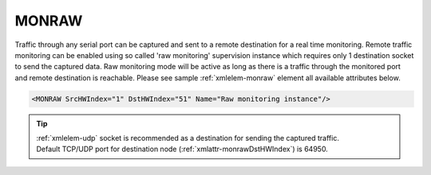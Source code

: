 
.. _xmlelem-monraw:

MONRAW
^^^^^^

Traffic through any serial port can be captured and sent to a remote destination for a real time monitoring.
Remote traffic monitoring can be enabled using so called 'raw monitoring' supervision instance which requires only 1 destination socket to send the captured data.
Raw monitoring mode will be active as long as there is a traffic through the monitored port and remote destination is reachable.
Please see sample :ref:`xmlelem-monraw` element all available attributes below.

.. code-block:: none

   <MONRAW SrcHWIndex="1" DstHWIndex="51" Name="Raw monitoring instance"/>

.. include-file:: sections/Include/table_superv.rstinc "" "tabid-monraw" "MONRAW"

   * :attr:	:xmlattr:`SrcHWIndex`
     :val:	|hwindexrange|
     :desc:	Source index of the serial port to be monitored.
		Any :ref:`xmlelem-uart` node can be used as a source for traffic monitoring.
		Please note serial port must not be linked to any other :ref:`xmlgroup-SupervisionCfg` node.

   * :attr:	:xmlattr:`DstHWIndex`
     :val:	|hwindexrange|
     :desc:	Destination index of the hardware node to send captured traffic.
		Any of :ref:`xmlelem-tcpserver` or :ref:`xmlelem-udp` nodes can be used to send captured traffic as long as the hardware node is not linked to a communication protocol instance.

.. include-file:: sections/Include/Name_wodef.rstinc ""

.. tip::
   | :ref:`xmlelem-udp` socket is recommended as a destination for sending the captured traffic.
   | Default TCP/UDP port for destination node (:ref:`xmlattr-monrawDstHWIndex`) is 64950.
